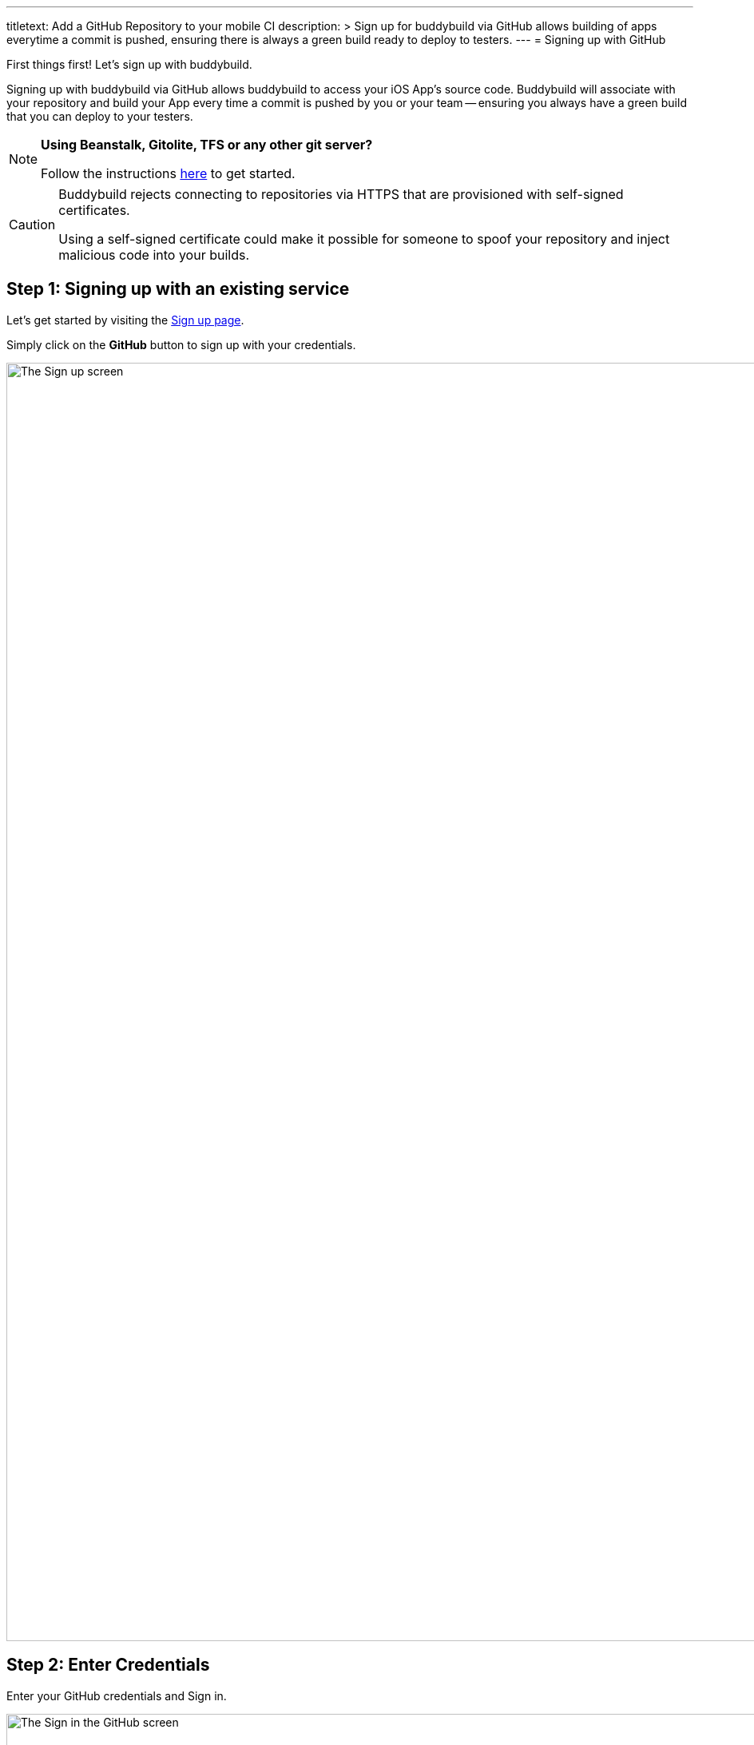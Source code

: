 --- 
titletext: Add a GitHub Repository to your mobile CI
description: >
  Sign up for buddybuild via GitHub allows building of apps everytime a commit
  is pushed, ensuring there is always a green build ready to deploy to testers.
---
= Signing up with GitHub

First things first! Let's sign up with buddybuild.

Signing up with buddybuild via GitHub allows buddybuild to access your
iOS App's source code. Buddybuild will associate with your repository
and build your App every time a commit is pushed by you or your team --
ensuring you always have a green build that you can deploy to your
testers.

[NOTE]
======
**Using Beanstalk, Gitolite, TFS or any other git server?**

Follow the instructions link:ssh.adoc[here] to get started.
======

[CAUTION]
====
Buddybuild rejects connecting to repositories via HTTPS that are
provisioned with self-signed certificates.

Using a self-signed certificate could make it possible for someone to
spoof your repository and inject malicious code into your builds.
====


== Step 1: Signing up with an existing service

Let's get started by visiting the
link:https://dashboard.buddybuild.com/signup[Sign up page].

Simply click on the **GitHub** button to sign up with your credentials.

image:img/sign_up-github.png["The Sign up screen", 3000, 1600]


== Step 2: Enter Credentials

Enter your GitHub credentials and Sign in.

image:img/github_oauth-1.png["The Sign in the GitHub screen", 3000,
1600]

That's it! You're now connected to buddybuild!

**The next step is to select a repository to build with buddybuild!**

- For iOS apps, continue to the
  link:ios/select_a_repo_and_app_to_build.adoc[iOS
  Quickstart]

- For Android apps, continue to the
  link:android/select_an_app.adoc[Android Quickstart]
